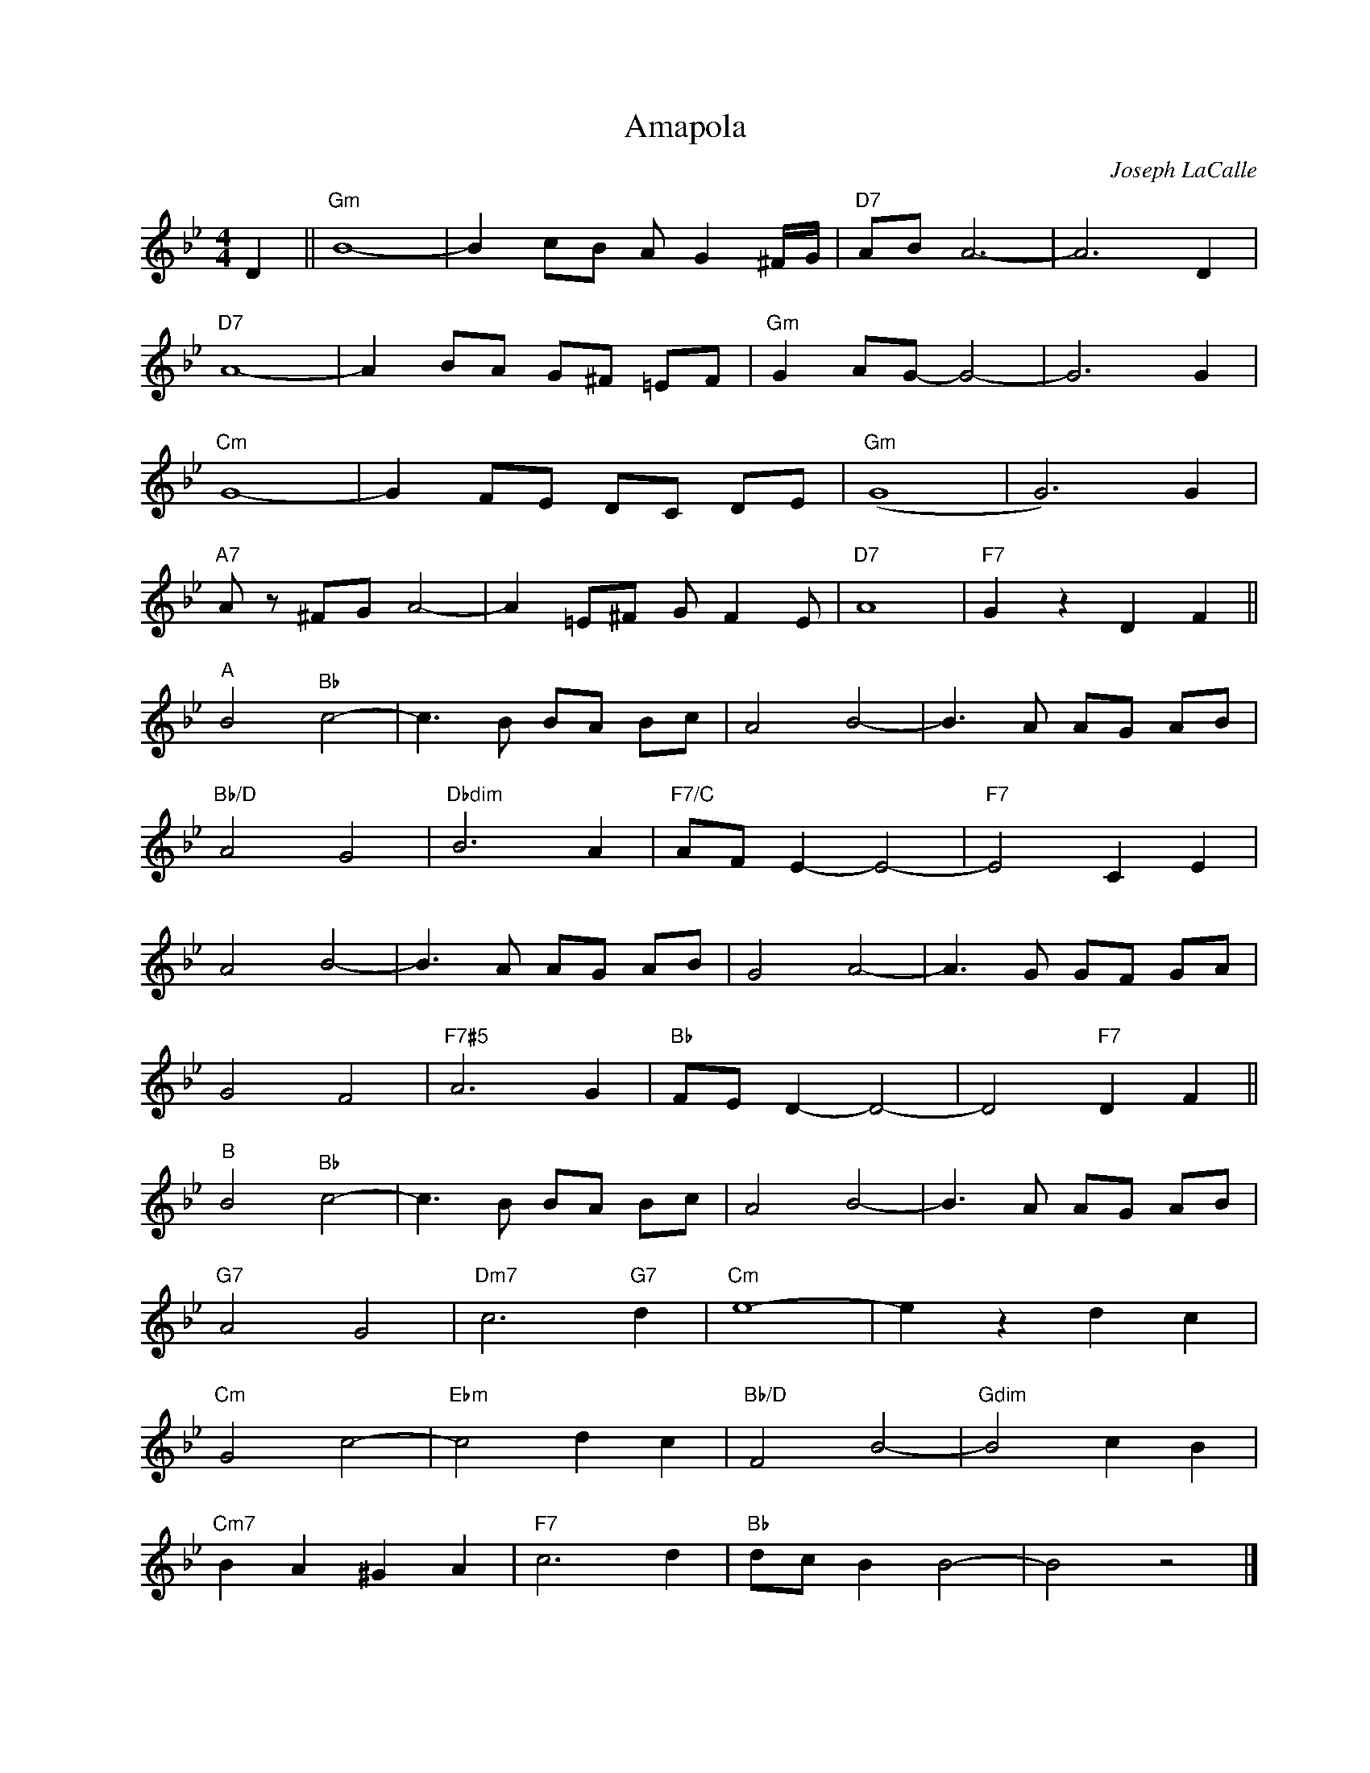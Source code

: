 X:1
T:Amapola
C:Joseph LaCalle
Z:Copyright Â© www.realbook.site
L:1/8
M:4/4
I:linebreak $
K:Bb
V:1 treble nm=" " snm=" "
V:1
 D2 ||"Gm" B8- | B2 cB A G2 ^F/G/ |"D7" AB A6- | A6 D2 |$"D7" A8- | A2 BA G^F =EF | %7
"Gm" G2 AG- G4- | G6 G2 |$"Cm" G8- | G2 FE DC DE |"Gm" (G8 | G6) G2 |$"A7" A z ^FG A4- | %14
 A2 =E^F G F2 E |"D7" A8 |"F7" G2 z2 D2 F2 ||$"^A" B4"Bb" c4- | c3 B BA Bc | A4 B4- | B3 A AG AB |$ %21
"Bb/D" A4 G4 |"Dbdim" B6 A2 |"F7/C" AF E2- E4- |"F7" E4 C2 E2 |$ A4 B4- | B3 A AG AB | G4 A4- | %28
 A3 G GF GA |$ G4 F4 |"F7#5" A6 G2 |"Bb" FE D2- D4- | D4"F7" D2 F2 ||$"^B" B4"Bb" c4- | %34
 c3 B BA Bc | A4 B4- | B3 A AG AB |$"G7" A4 G4 |"Dm7" c6"G7" d2 |"Cm" e8- | e2 z2 d2 c2 |$ %41
"Cm" G4 c4- |"Ebm" c4 d2 c2 |"Bb/D" F4 B4- |"Gdim" B4 c2 B2 |$"Cm7" B2 A2 ^G2 A2 |"F7" c6 d2 | %47
"Bb" dc B2 B4- | B4 z4 |] %49

